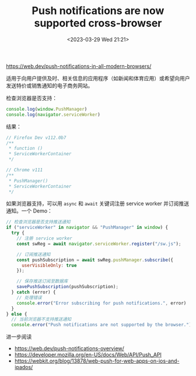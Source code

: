 #+TITLE: Push notifications are now supported cross-browser
#+DATE: <2023-03-29 Wed 21:21>
#+TAGS[]: 技术



https://web.dev/push-notifications-in-all-modern-browsers/

适用于向用户提供及时、相关信息的应用程序（如新闻和体育应用）或希望向用户发送特价或销售通知的电子商务网站。

检查浏览器是否支持：

#+BEGIN_SRC js
console.log(window.PushManager)
console.log(navigator.serviceWorker)
#+END_SRC

结果：

#+BEGIN_SRC js
// Firefox Dev v112.0b7
/**
 * function ()
 * ServiceWorkerContainer
 */

// Chrome v111
/**
 * PushManager()
 * ServiceWorkerContainer
 */
#+END_SRC

如果浏览器支持，可以用 =async= 和 =await= 关键词注册 service worker 并订阅推送通知。一个 Demo：

#+BEGIN_SRC js
// 检查浏览器是否支持推送通知
if ("serviceWorker" in navigator && "PushManager" in window) {
  try {
    // 注册 service worker
    const swReg = await navigator.serviceWorker.register("/sw.js");

    // 订阅推送通知
    const pushSubscription = await swReg.pushManager.subscribe({
      userVisibleOnly: true
    });

    // 保存推送订阅至数据库
    savePushSubscription(pushSubscription);
  } catch (error) {
    // 处理错误
    console.error("Error subscribing for push notifications.", error)
  }
} else {
  // 当前浏览器不支持推送通知
  console.error("Push notifications are not supported by the browser.");
#+END_SRC

进一步阅读

- https://web.dev/push-notifications-overview/
- https://developer.mozilla.org/en-US/docs/Web/API/Push_API
- https://webkit.org/blog/13878/web-push-for-web-apps-on-ios-and-ipados/
